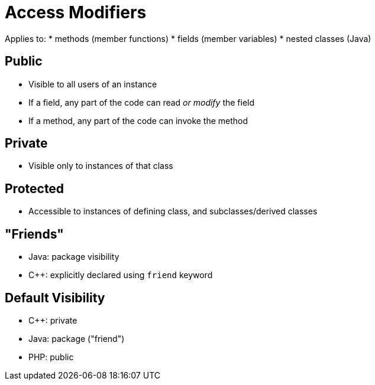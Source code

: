 = Access Modifiers

Applies to:
* methods (member functions)
* fields (member variables)
* nested classes (Java)

== Public
* Visible to all users of an instance
* If a field, any part of the code can read _or modify_ the field
* If a method, any part of the code can invoke the method

== Private
* Visible only to instances of that class

== Protected
* Accessible to instances of defining class, and subclasses/derived classes

== "Friends"
* Java: package visibility
* C++: explicitly declared using `friend` keyword

== Default Visibility
* C++: private
* Java: package ("friend")
* PHP: public
